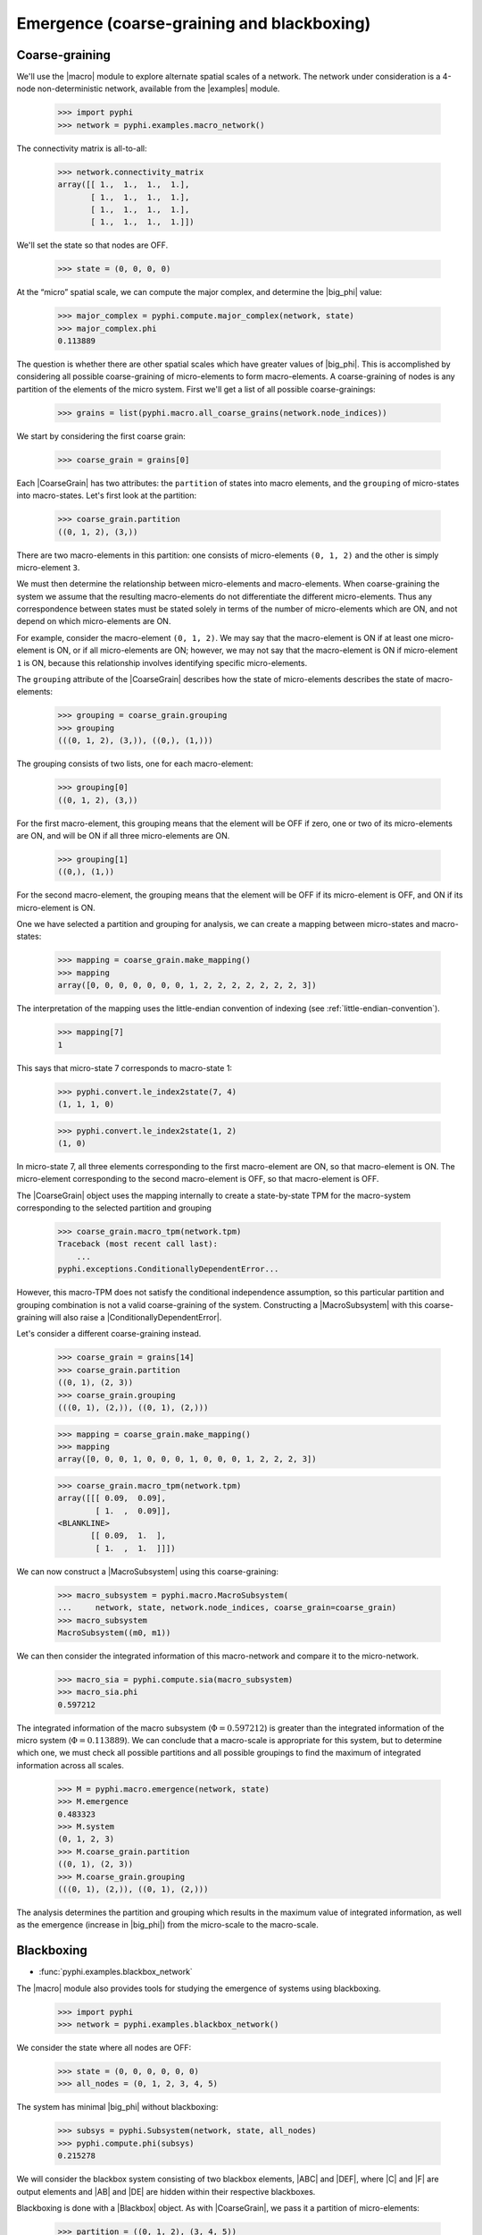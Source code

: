 .. _macro-micro:

Emergence (coarse-graining and blackboxing)
===========================================

Coarse-graining
~~~~~~~~~~~~~~~

We'll use the |macro| module to explore alternate spatial scales of a network.
The network under consideration is a 4-node non-deterministic network,
available from the |examples| module.

    >>> import pyphi
    >>> network = pyphi.examples.macro_network()

The connectivity matrix is all-to-all:

    >>> network.connectivity_matrix
    array([[ 1.,  1.,  1.,  1.],
           [ 1.,  1.,  1.,  1.],
           [ 1.,  1.,  1.,  1.],
           [ 1.,  1.,  1.,  1.]])

We'll set the state so that nodes are OFF.

    >>> state = (0, 0, 0, 0)

At the “micro” spatial scale, we can compute the major complex, and determine
the |big_phi| value:

    >>> major_complex = pyphi.compute.major_complex(network, state)
    >>> major_complex.phi
    0.113889

The question is whether there are other spatial scales which have greater
values of |big_phi|. This is accomplished by considering all possible
coarse-graining of micro-elements to form macro-elements. A coarse-graining of
nodes is any partition of the elements of the micro system. First we'll get a
list of all possible coarse-grainings:

    >>> grains = list(pyphi.macro.all_coarse_grains(network.node_indices))

We start by considering the first coarse grain:

    >>> coarse_grain = grains[0]

Each |CoarseGrain| has two attributes: the ``partition`` of states into macro
elements, and the ``grouping`` of micro-states into macro-states. Let's first
look at the partition:

    >>> coarse_grain.partition
    ((0, 1, 2), (3,))

There are two macro-elements in this partition: one consists of micro-elements
``(0, 1, 2)`` and the other is simply micro-element ``3``.

We must then determine the relationship between micro-elements and
macro-elements. When coarse-graining the system we assume that the resulting
macro-elements do not differentiate the different micro-elements. Thus any
correspondence between states must be stated solely in terms of the number of
micro-elements which are ON, and not depend on which micro-elements are ON.

For example, consider the macro-element ``(0, 1, 2)``. We may say that the
macro-element is ON if at least one micro-element is ON, or if all
micro-elements are ON; however, we may not say that the macro-element is ON if
micro-element ``1`` is ON, because this relationship involves identifying
specific micro-elements.

The ``grouping`` attribute of the |CoarseGrain| describes how the state of
micro-elements describes the state of macro-elements:

    >>> grouping = coarse_grain.grouping
    >>> grouping
    (((0, 1, 2), (3,)), ((0,), (1,)))

The grouping consists of two lists, one for each macro-element:

    >>> grouping[0]
    ((0, 1, 2), (3,))

For the first macro-element, this grouping means that the element will be OFF
if zero, one or two of its micro-elements are ON, and will be ON if all three
micro-elements are ON.

    >>> grouping[1]
    ((0,), (1,))

For the second macro-element, the grouping means that the element will be OFF
if its micro-element is OFF, and ON if its micro-element is ON.

One we have selected a partition and grouping for analysis, we can create a
mapping between micro-states and macro-states:

    >>> mapping = coarse_grain.make_mapping()
    >>> mapping
    array([0, 0, 0, 0, 0, 0, 0, 1, 2, 2, 2, 2, 2, 2, 2, 3])

The interpretation of the mapping uses the little-endian convention of indexing
(see :ref:`little-endian-convention`).

    >>> mapping[7]
    1

This says that micro-state 7 corresponds to macro-state 1:

    >>> pyphi.convert.le_index2state(7, 4)
    (1, 1, 1, 0)

    >>> pyphi.convert.le_index2state(1, 2)
    (1, 0)

In micro-state 7, all three elements corresponding to the first macro-element
are ON, so that macro-element is ON. The micro-element corresponding to the
second macro-element is OFF, so that macro-element is OFF.

The |CoarseGrain| object uses the mapping internally to create a state-by-state
TPM for the macro-system corresponding to the selected partition and grouping

    >>> coarse_grain.macro_tpm(network.tpm)
    Traceback (most recent call last):
        ...
    pyphi.exceptions.ConditionallyDependentError...

However, this macro-TPM does not satisfy the conditional independence
assumption, so this particular partition and grouping combination is not a
valid coarse-graining of the system. Constructing a |MacroSubsystem| with this
coarse-graining will also raise a |ConditionallyDependentError|.

Let's consider a different coarse-graining instead.

    >>> coarse_grain = grains[14]
    >>> coarse_grain.partition
    ((0, 1), (2, 3))
    >>> coarse_grain.grouping
    (((0, 1), (2,)), ((0, 1), (2,)))

    >>> mapping = coarse_grain.make_mapping()
    >>> mapping
    array([0, 0, 0, 1, 0, 0, 0, 1, 0, 0, 0, 1, 2, 2, 2, 3])

    >>> coarse_grain.macro_tpm(network.tpm)
    array([[[ 0.09,  0.09],
            [ 1.  ,  0.09]],
    <BLANKLINE>
           [[ 0.09,  1.  ],
            [ 1.  ,  1.  ]]])

We can now construct a |MacroSubsystem| using this coarse-graining:

    >>> macro_subsystem = pyphi.macro.MacroSubsystem(
    ...     network, state, network.node_indices, coarse_grain=coarse_grain)
    >>> macro_subsystem
    MacroSubsystem((m0, m1))

We can then consider the integrated information of this macro-network and
compare it to the micro-network.

    >>> macro_sia = pyphi.compute.sia(macro_subsystem)
    >>> macro_sia.phi
    0.597212

The integrated information of the macro subsystem (:math:`\Phi = 0.597212`) is
greater than the integrated information of the micro system (:math:`\Phi =
0.113889`). We can conclude that a macro-scale is appropriate for this system,
but to determine which one, we must check all possible partitions and all
possible groupings to find the maximum of integrated information across all
scales.

    >>> M = pyphi.macro.emergence(network, state)
    >>> M.emergence
    0.483323
    >>> M.system
    (0, 1, 2, 3)
    >>> M.coarse_grain.partition
    ((0, 1), (2, 3))
    >>> M.coarse_grain.grouping
    (((0, 1), (2,)), ((0, 1), (2,)))

The analysis determines the partition and grouping which results in the maximum
value of integrated information, as well as the emergence (increase in
|big_phi|) from the micro-scale to the macro-scale.


Blackboxing
~~~~~~~~~~~

* :func:`pyphi.examples.blackbox_network`

The |macro| module also provides tools for studying the emergence of systems
using blackboxing.

    >>> import pyphi
    >>> network = pyphi.examples.blackbox_network()

We consider the state where all nodes are OFF:

    >>> state = (0, 0, 0, 0, 0, 0)
    >>> all_nodes = (0, 1, 2, 3, 4, 5)

The system has minimal |big_phi| without blackboxing:

    >>> subsys = pyphi.Subsystem(network, state, all_nodes)
    >>> pyphi.compute.phi(subsys)
    0.215278

We will consider the blackbox system consisting of two blackbox elements, |ABC|
and |DEF|, where |C| and |F| are output elements and |AB| and |DE| are hidden
within their respective blackboxes.

Blackboxing is done with a |Blackbox| object. As with |CoarseGrain|, we pass it
a partition of micro-elements:

    >>> partition = ((0, 1, 2), (3, 4, 5))
    >>> output_indices = (2, 5)
    >>> blackbox = pyphi.macro.Blackbox(partition, output_indices)

Blackboxes have a few convenient attributes and methods. The ``hidden_indices``
attribute returns the elements which are hidden within blackboxes:

    >>> blackbox.hidden_indices
    (0, 1, 3, 4)

The ``micro_indices`` attribute lists all the micro-elements in the box:

    >>> blackbox.micro_indices
    (0, 1, 2, 3, 4, 5)

The ``macro_indices`` attribute generates a set of indices which index the
blackbox macro-elements. Since there are two blackboxes in our example, and
each has one output element, there are two macro-indices:

    >>> blackbox.macro_indices
    (0, 1)

The ``macro_state`` method converts a state of the micro elements to the state
of the macro-elements. The macro-state of a blackbox system is simply the state
of the system's output elements:

    >>> micro_state = (0, 0, 0, 0, 0, 1)
    >>> blackbox.macro_state(micro_state)
    (0, 1)

Let us also define a time scale over which to perform our analysis:

    >>> time_scale = 2

As in the coarse-graining example, the blackbox and time scale are passed to
|MacroSubsystem|:

    >>> macro_subsystem = pyphi.macro.MacroSubsystem(network, state, all_nodes, 
    ...                                              blackbox=blackbox, 
    ...                                              time_scale=time_scale)

We can now compute |big_phi| for this macro system:

    >>> pyphi.compute.phi(macro_subsystem)
    0.638888

We find that the macro subsystem has greater integrated information
(:math:`\Phi = 0.638888`) than the micro system (:math:`\Phi = 0.215278`)---the
system demonstrates emergence.


.. TODO: demonstrate using``emergence`` for blackboxing
